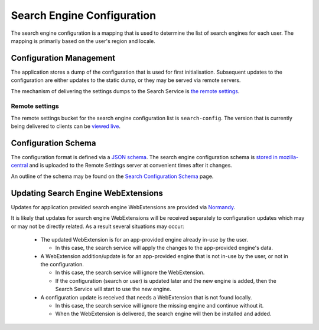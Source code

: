 ===========================
Search Engine Configuration
===========================

The search engine configuration is a mapping that is used to determine the
list of search engines for each user. The mapping is primarily based on the
user's region and locale.

Configuration Management
========================

The application stores a dump of the configuration that is used for first
initialisation. Subsequent updates to the configuration are either updates to the
static dump, or they may be served via remote servers.

The mechanism of delivering the settings dumps to the Search Service is
`the remote settings`_.

Remote settings
---------------

The remote settings bucket for the search engine configuration list is
``search-config``. The version that is currently being delivered
to clients can be `viewed live`_.

Configuration Schema
====================

The configuration format is defined via a `JSON schema`_. The search engine
configuration schema is `stored in mozilla-central`_ and is uploaded to the
Remote Settings server at convenient times after it changes.

An outline of the schema may be found on the `Search Configuration Schema`_ page.

Updating Search Engine WebExtensions
====================================

Updates for application provided search engine WebExtensions are provided via
`Normandy`_.

It is likely that updates for search engine WebExtensions will be
received separately to configuration updates which may or may not be directly
related. As a result several situations may occur:

    - The updated WebExtension is for an app-provided engine already in-use by
      the user.

      - In this case, the search service will apply the changes to the
        app-provided engine's data.

    - A WebExtension addition/update is for an app-provided engine that is not
      in-use by the user, or not in the configuration.

      - In this case, the search service will ignore the WebExtension.
      - If the configuration (search or user) is updated later and the
        new engine is added, then the Search Service will start to use the
        new engine.

    - A configuration update is received that needs a WebExtension that is
      not found locally.

      - In this case, the search service will ignore the missing engine and
        continue without it.
      - When the WebExtension is delivered, the search engine will then be
        installed and added.

.. _the remote settings: /services/settings/index.html
.. _JSON schema: https://json-schema.org/
.. _stored in mozilla-central: https://searchfox.org/mozilla-central/source/toolkit/components/search/schema/
.. _Search Configuration Schema: SearchConfigurationSchema.html
.. _viewed live: https://firefox.settings.services.mozilla.com/v1/buckets/main/collections/search-config/records
.. _Normandy: /toolkit/components/normandy/normandy/services.html
